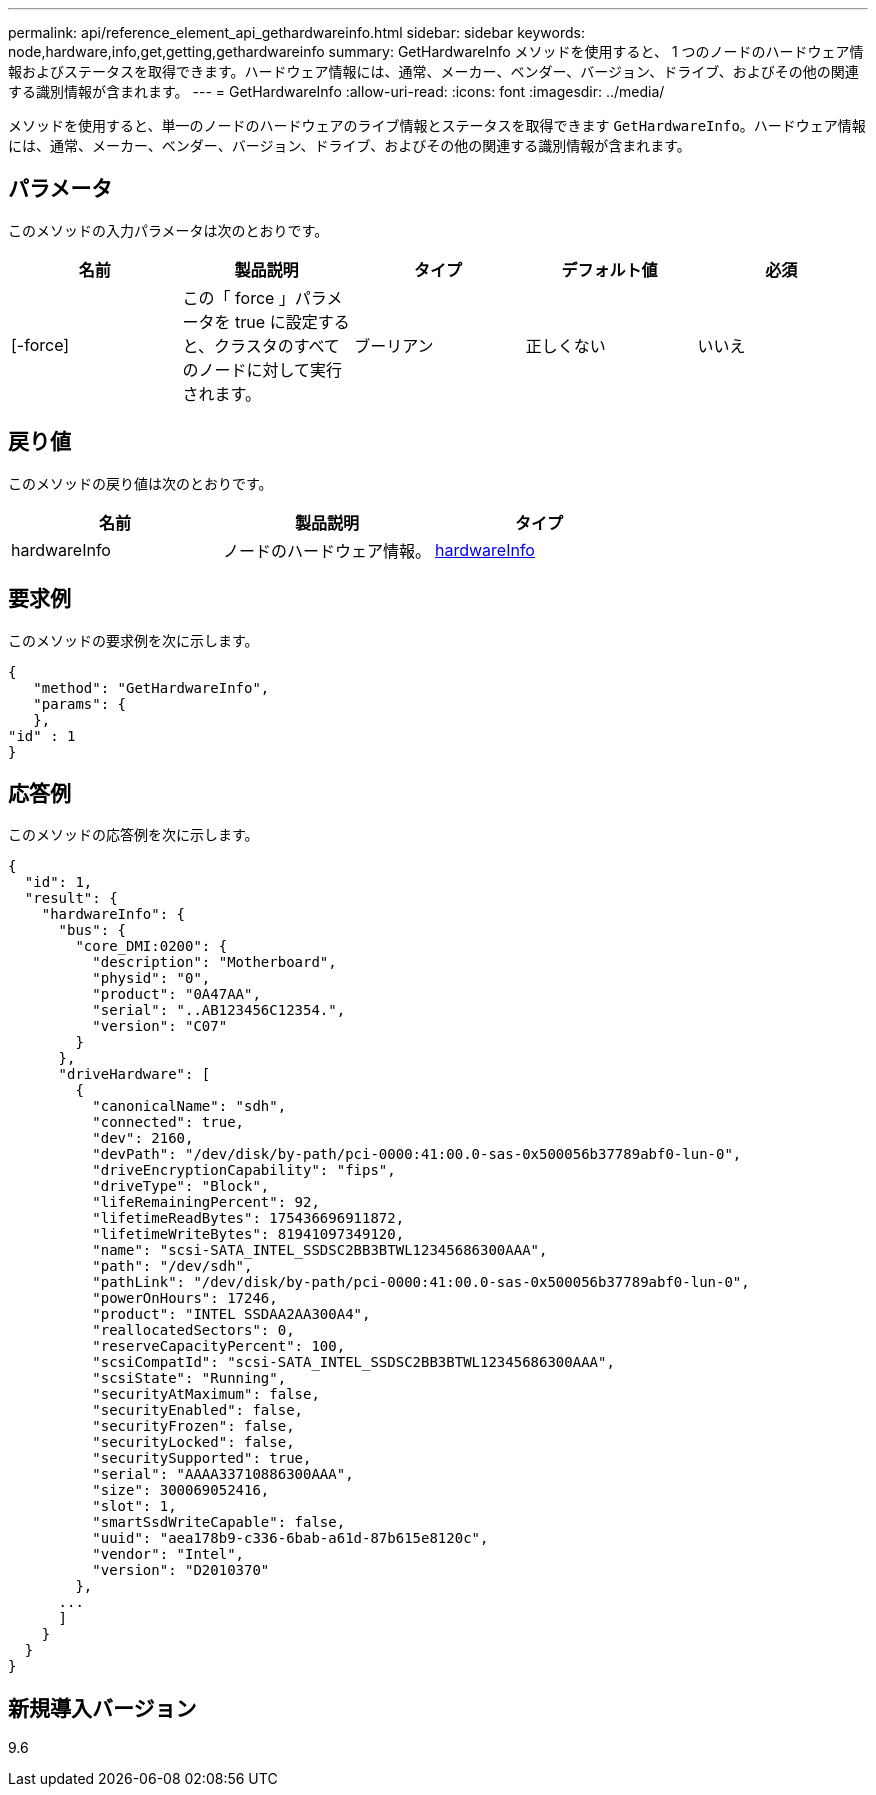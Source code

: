 ---
permalink: api/reference_element_api_gethardwareinfo.html 
sidebar: sidebar 
keywords: node,hardware,info,get,getting,gethardwareinfo 
summary: GetHardwareInfo メソッドを使用すると、 1 つのノードのハードウェア情報およびステータスを取得できます。ハードウェア情報には、通常、メーカー、ベンダー、バージョン、ドライブ、およびその他の関連する識別情報が含まれます。 
---
= GetHardwareInfo
:allow-uri-read: 
:icons: font
:imagesdir: ../media/


[role="lead"]
メソッドを使用すると、単一のノードのハードウェアのライブ情報とステータスを取得できます `GetHardwareInfo`。ハードウェア情報には、通常、メーカー、ベンダー、バージョン、ドライブ、およびその他の関連する識別情報が含まれます。



== パラメータ

このメソッドの入力パラメータは次のとおりです。

|===
| 名前 | 製品説明 | タイプ | デフォルト値 | 必須 


 a| 
[-force]
 a| 
この「 force 」パラメータを true に設定すると、クラスタのすべてのノードに対して実行されます。
 a| 
ブーリアン
 a| 
正しくない
 a| 
いいえ

|===


== 戻り値

このメソッドの戻り値は次のとおりです。

|===
| 名前 | 製品説明 | タイプ 


 a| 
hardwareInfo
 a| 
ノードのハードウェア情報。
 a| 
xref:reference_element_api_hardwareinfo.adoc[hardwareInfo]

|===


== 要求例

このメソッドの要求例を次に示します。

[listing]
----
{
   "method": "GetHardwareInfo",
   "params": {
   },
"id" : 1
}
----


== 応答例

このメソッドの応答例を次に示します。

[listing]
----
{
  "id": 1,
  "result": {
    "hardwareInfo": {
      "bus": {
        "core_DMI:0200": {
          "description": "Motherboard",
          "physid": "0",
          "product": "0A47AA",
          "serial": "..AB123456C12354.",
          "version": "C07"
        }
      },
      "driveHardware": [
        {
          "canonicalName": "sdh",
          "connected": true,
          "dev": 2160,
          "devPath": "/dev/disk/by-path/pci-0000:41:00.0-sas-0x500056b37789abf0-lun-0",
          "driveEncryptionCapability": "fips",
          "driveType": "Block",
          "lifeRemainingPercent": 92,
          "lifetimeReadBytes": 175436696911872,
          "lifetimeWriteBytes": 81941097349120,
          "name": "scsi-SATA_INTEL_SSDSC2BB3BTWL12345686300AAA",
          "path": "/dev/sdh",
          "pathLink": "/dev/disk/by-path/pci-0000:41:00.0-sas-0x500056b37789abf0-lun-0",
          "powerOnHours": 17246,
          "product": "INTEL SSDAA2AA300A4",
          "reallocatedSectors": 0,
          "reserveCapacityPercent": 100,
          "scsiCompatId": "scsi-SATA_INTEL_SSDSC2BB3BTWL12345686300AAA",
          "scsiState": "Running",
          "securityAtMaximum": false,
          "securityEnabled": false,
          "securityFrozen": false,
          "securityLocked": false,
          "securitySupported": true,
          "serial": "AAAA33710886300AAA",
          "size": 300069052416,
          "slot": 1,
          "smartSsdWriteCapable": false,
          "uuid": "aea178b9-c336-6bab-a61d-87b615e8120c",
          "vendor": "Intel",
          "version": "D2010370"
        },
      ...
      ]
    }
  }
}
----


== 新規導入バージョン

9.6
